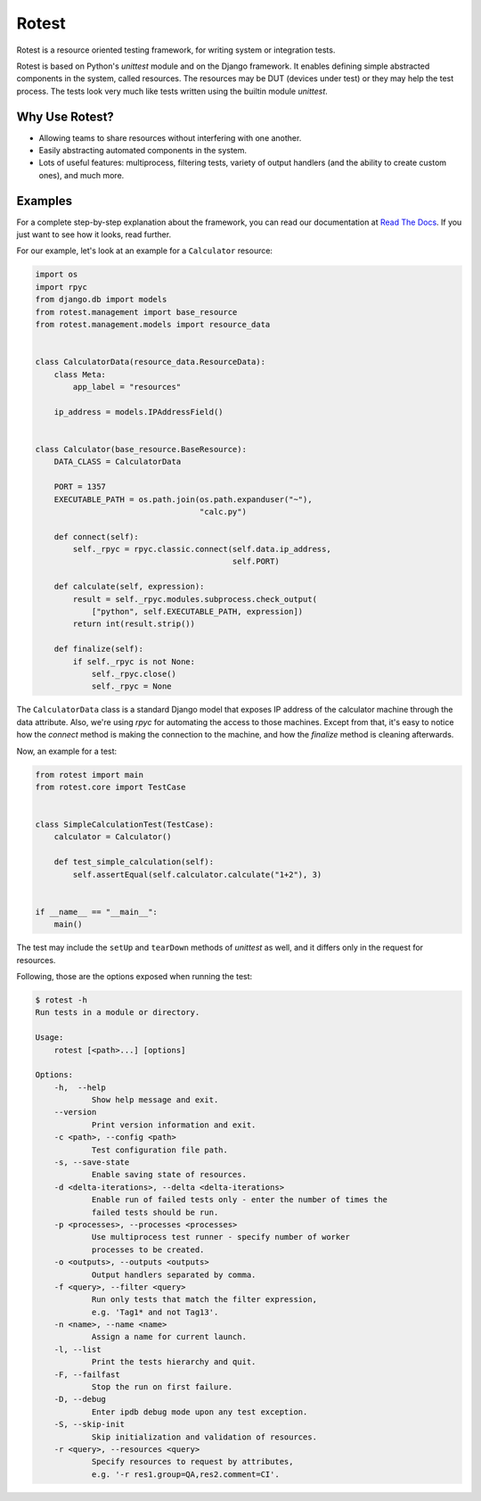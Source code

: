 Rotest
------

.. image:: https://img.shields.io/pypi/v/rotest.svg
    :alt: PyPI
    :target: https://pypi.org/project/rotest/

.. image:: https://img.shields.io/pypi/pyversions/rotest.svg
    :alt: PyPI - Python Version
    :target: https://pypi.org/project/rotest/

.. image:: https://travis-ci.org/gregoil/rotest.svg?branch=master
    :target: https://travis-ci.org/gregoil/rotest

.. image:: https://ci.appveyor.com/api/projects/status/uy9grwc52wkpaaq9/branch/master?svg=true
    :target: https://ci.appveyor.com/project/gregoil/rotest

.. image:: https://coveralls.io/repos/github/gregoil/rotest/badge.svg?branch=master
    :target: https://coveralls.io/github/gregoil/rotest

.. image:: https://img.shields.io/readthedocs/rotest/stable.svg
    :alt: Read the Docs (version)
    :target: http://rotest.readthedocs.io/en/stable/

.. image:: https://asciinema.org/a/u3B3aMmkipUDLSgTiv1thiBpP.png
    :alt: asciicast
    :target: https://asciinema.org/a/u3B3aMmkipUDLSgTiv1thiBpP

Rotest is a resource oriented testing framework, for writing system or
integration tests.

Rotest is based on Python's `unittest` module and on the Django framework.
It enables defining simple abstracted components in the system, called
resources. The resources may be DUT (devices under test) or they may help
the test process. The tests look very much like tests written using the
builtin module `unittest`.

Why Use Rotest?
===============
- Allowing teams to share resources without interfering with one another.
- Easily abstracting automated components in the system.
- Lots of useful features: multiprocess, filtering tests, variety of output
  handlers (and the ability to create custom ones), and much more.

Examples
========
For a complete step-by-step explanation about the framework, you can read
our documentation at `Read The Docs <http://rotest.rtfd.io>`_. If you just want
to see how it looks, read further.

For our example, let's look at an example for a ``Calculator`` resource:

.. code-block:: python

    import os
    import rpyc
    from django.db import models
    from rotest.management import base_resource
    from rotest.management.models import resource_data


    class CalculatorData(resource_data.ResourceData):
        class Meta:
            app_label = "resources"

        ip_address = models.IPAddressField()


    class Calculator(base_resource.BaseResource):
        DATA_CLASS = CalculatorData

        PORT = 1357
        EXECUTABLE_PATH = os.path.join(os.path.expanduser("~"),
                                       "calc.py")

        def connect(self):
            self._rpyc = rpyc.classic.connect(self.data.ip_address,
                                              self.PORT)

        def calculate(self, expression):
            result = self._rpyc.modules.subprocess.check_output(
                ["python", self.EXECUTABLE_PATH, expression])
            return int(result.strip())

        def finalize(self):
            if self._rpyc is not None:
                self._rpyc.close()
                self._rpyc = None

The ``CalculatorData`` class is a standard Django model that exposes IP
address of the calculator machine through the data attribute.
Also, we're using `rpyc` for automating the access to those machines. Except
from that, it's easy to notice how the `connect` method is making the
connection to the machine, and how the `finalize` method is cleaning
afterwards.

Now, an example for a test:

.. code-block:: python

    from rotest import main
    from rotest.core import TestCase


    class SimpleCalculationTest(TestCase):
        calculator = Calculator()

        def test_simple_calculation(self):
            self.assertEqual(self.calculator.calculate("1+2"), 3)


    if __name__ == "__main__":
        main()

The test may include the ``setUp`` and ``tearDown`` methods of `unittest` as
well, and it differs only in the request for resources.

Following, those are the options exposed when running the test:

.. code-block:: console

    $ rotest -h
    Run tests in a module or directory.

    Usage:
        rotest [<path>...] [options]

    Options:
        -h,  --help
                Show help message and exit.
        --version
                Print version information and exit.
        -c <path>, --config <path>
                Test configuration file path.
        -s, --save-state
                Enable saving state of resources.
        -d <delta-iterations>, --delta <delta-iterations>
                Enable run of failed tests only - enter the number of times the
                failed tests should be run.
        -p <processes>, --processes <processes>
                Use multiprocess test runner - specify number of worker
                processes to be created.
        -o <outputs>, --outputs <outputs>
                Output handlers separated by comma.
        -f <query>, --filter <query>
                Run only tests that match the filter expression,
                e.g. 'Tag1* and not Tag13'.
        -n <name>, --name <name>
                Assign a name for current launch.
        -l, --list
                Print the tests hierarchy and quit.
        -F, --failfast
                Stop the run on first failure.
        -D, --debug
                Enter ipdb debug mode upon any test exception.
        -S, --skip-init
                Skip initialization and validation of resources.
        -r <query>, --resources <query>
                Specify resources to request by attributes,
                e.g. '-r res1.group=QA,res2.comment=CI'.
